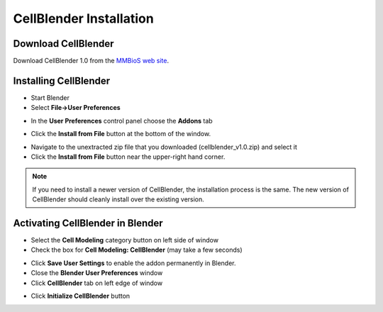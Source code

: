 .. _cellblender_install:

*********************************************
CellBlender Installation
*********************************************

Download CellBlender
---------------------------------------------

Download CellBlender 1.0 from the `MMBioS web site`_.

.. _MMBioS web site: http://mmbios.org/index.php/cellblender-all/cellblender-cellblender-1-0_rc3

Installing CellBlender
---------------------------------------------

* Start Blender
* Select **File->User Preferences**

.. image:: ./images/install/user_prefs.png

* In the **User Preferences** control panel choose the **Addons** tab

.. image:: ./images/install/addons_tab.png

* Click the **Install from File** button at the bottom of the window.

.. image:: ./images/install/install_from_file.png

* Navigate to the unextracted zip file that you downloaded
  (cellblender_v1.0.zip) and select it
* Click the **Install from File** button near the upper-right hand corner.

.. image:: ./images/install/install_from_file2.png

.. note::

    If you need to install a newer version of CellBlender, the installation
    process is the same. The new version of CellBlender should cleanly install
    over the existing version.

Activating CellBlender in Blender
---------------------------------------------

* Select the **Cell Modeling** category button on left side of window
* Check the box for **Cell Modeling: CellBlender** (may take a few seconds)

.. image:: ./images/install/enable_cellblender.png

* Click **Save User Settings** to enable the addon permanently in Blender.
* Close the **Blender User Preferences** window
* Click **CellBlender** tab on left edge of window

.. image:: ./images/clean_slate/cellblender_tab.png

* Click **Initialize CellBlender** button

.. image:: ./images/clean_slate/init_cb.png
